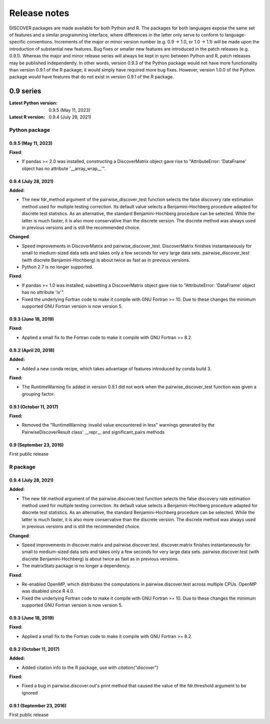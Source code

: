 ===============
 Release notes
===============

DISCOVER packages are made available for both Python and R. The
packages for both languages expose the same set of features and a
similar programming interface, where differences in the latter only
serve to conform to language-specific conventions. Increments of the
major or minor version number (e.g. 0.9 -> 1.0, or 1.0 -> 1.1) will be
made upon the introduction of substantial new features. Bug fixes or
smaller new features are introduced in the patch releases
(e.g. 0.9.1). Whereas the major and minor release series will always
be kept in sync between Python and R, patch releases may be published
independently. In other words, version 0.9.3 of the Python package
would not have more functionality than version 0.9.1 of the R package;
it would simply have required more bug fixes. However, version 1.0.0
of the Python package would have features that do not exist in version
0.9.1 of the R package.


0.9 series
==========

:Latest Python version:  0.9.5 (May 11, 2023)
:Latest R version:       0.9.4 (July 28, 2021)


Python package
--------------

0.9.5 (May 11, 2023)
~~~~~~~~~~~~~~~~~~~~

**Fixed**:

- If pandas >= 2.0 was installed, constructing a DiscoverMatrix object
  gave rise to "AttributeError: 'DataFrame' object has no attribute
  '__array_wrap__'".


0.9.4 (July 28, 2021)
~~~~~~~~~~~~~~~~~~~~~

**Added**:

- The new fdr_method argument of the pairwise_discover_test function
  selects the false discovery rate estimation method used for multiple
  testing correction. Its default value selects a Benjamini-Hochberg
  procedure adapted for discrete test statistics. As an alternative,
  the standard Benjamini-Hochberg procedure can be selected. While the
  latter is much faster, it is also more conservative than the
  discrete version. The discrete method was always used in previous
  versions and is still the recommended choice.

**Changed**:

- Speed improvements in DiscoverMatrix and
  pairwise_discover_test. DiscoverMatrix finishes instantaneously for
  small to medium-sized data sets and takes only a few seconds for
  very large data sets. pairwise_discover_test (with discrete
  Benjamini-Hochberg) is about twice as fast as in previous versions.

- Python 2.7 is no longer supported.

**Fixed**:

- If pandas >= 1.0 was installed, subsetting a DiscoverMatrix object
  gave rise to "AttributeError: 'DataFrame' object has no attribute
  'ix'".

- Fixed the underlying Fortran code to make it compile with GNU
  Fortran >= 10. Due to these changes the minimum supported GNU
  Fortran version is now version 5.


0.9.3 (June 18, 2019)
~~~~~~~~~~~~~~~~~~~~~

**Fixed:**

- Applied a small fix to the Fortran code to make it compile with GNU Fortran >= 8.2.


0.9.2 (April 20, 2018)
~~~~~~~~~~~~~~~~~~~~~~

**Added:**

- Added a new conda recipe, which takes advantage of features introduced by conda build 3.

**Fixed:**

- The RuntimeWarning fix added in version 0.9.1 did not work when the
  pairwise_discover_test function was given a grouping factor.


0.9.1 (October 11, 2017)
~~~~~~~~~~~~~~~~~~~~~~~~

**Fixed:**

- Removed the "RuntimeWarning: invalid value encountered in less"
  warnings generated by the PairwiseDiscoverResult class' __repr__ and
  significant_pairs methods


0.9 (September 23, 2016)
~~~~~~~~~~~~~~~~~~~~~~~~

First public release


R package
---------

0.9.4 (July 28, 2021)
~~~~~~~~~~~~~~~~~~~~~

**Added**:

- The new fdr.method argument of the pairwise.discover.test function
  selects the false discovery rate estimation method used for multiple
  testing correction. Its default value selects a Benjamini-Hochberg
  procedure adapted for discrete test statistics. As an alternative,
  the standard Benjamini-Hochberg procedure can be selected. While the
  latter is much faster, it is also more conservative than the
  discrete version. The discrete method was always used in previous
  versions and is still the recommended choice.

**Changed**:

- Speed improvements in discover.matrix and
  pairwise.discover.test. discover.matrix finishes instantaneously for
  small to medium-sized data sets and takes only a few seconds for
  very large data sets. pairwise.discover.test (with discrete
  Benjamini-Hochberg) is about twice as fast as in previous versions.

- The matrixStats package is no longer a dependency.

**Fixed**:

- Re-enabled OpenMP, which distributes the computations in
  pairwise.discover.test across multiple CPUs. OpenMP was disabled
  since R 4.0.

- Fixed the underlying Fortran code to make it compile with GNU
  Fortran >= 10. Due to these changes the minimum supported GNU
  Fortran version is now version 5.


0.9.3 (June 18, 2019)
~~~~~~~~~~~~~~~~~~~~~

**Fixed:**

- Applied a small fix to the Fortran code to make it compile with GNU Fortran >= 8.2.


0.9.2 (October 11, 2017)
~~~~~~~~~~~~~~~~~~~~~~~~

**Added:**

- Added citation info to the R package, use with
  `citation("discover")`

**Fixed:**

- Fixed a bug in pairwise.discover.out's print method that caused the
  value of the fdr.threshold argument to be ignored


0.9.1 (September 23, 2016)
~~~~~~~~~~~~~~~~~~~~~~~~~~

First public release

